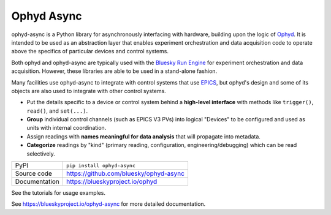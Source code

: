 ***********
Ophyd Async
***********

|build_status| |coverage| |pypi_version| |license|

ophyd-async is a Python library for asynchronously interfacing with hardware,
building upon the logic of `Ophyd`_. It is intended to be used as an
abstraction layer that enables experiment orchestration and data acquisition
code to operate above the specifics of particular devices and control systems.

Both ophyd and ophyd-async are typically used with the `Bluesky Run Engine`_ for 
experiment orchestration and data acquisition. However, these libraries are
able to be used in a stand-alone fashion.

Many facilities use ophyd-async to integrate with control systems that use 
`EPICS`_, but ophyd's design and some of its objects are also used to integrate
with other control systems.

* Put the details specific to a device or control system behind a **high-level
  interface** with methods like ``trigger()``, ``read()``, and ``set(...)``.
* **Group** individual control channels (such as EPICS V3 PVs) into logical
  "Devices" to be configured and used as units with internal coordination.
* Assign readings with **names meaningful for data analysis** that will
  propagate into metadata.
* **Categorize** readings by "kind" (primary reading, configuration,
  engineering/debugging) which can be read selectively.

============== ==============================================================
PyPI           ``pip install ophyd-async``
Source code    https://github.com/bluesky/ophyd-async
Documentation  https://blueskyproject.io/ophyd
============== ==============================================================

See the tutorials for usage examples.

.. |build_status| image:: https://github.com/bluesky/ophyd/workflows/Unit%20Tests/badge.svg?branch=master
    :target: https://github.com/bluesky/ophyd/actions?query=workflow%3A%22Unit+Tests%22
    :alt: Build Status

.. |coverage| image:: https://codecov.io/gh/bluesky/ophyd/branch/master/graph/badge.svg
    :target: https://codecov.io/gh/bluesky/ophyd
    :alt: Test Coverage

.. |pypi_version| image:: https://img.shields.io/pypi/v/ophyd.svg
    :target: https://pypi.org/project/ophyd
    :alt: Latest PyPI version

.. |license| image:: https://img.shields.io/badge/License-BSD%203--Clause-blue.svg
    :target: https://opensource.org/licenses/BSD-3-Clause
    :alt: BSD 3-Clause License

.. _Bluesky Run Engine: http://blueskyproject.io/bluesky

.. _Ophyd: http://blueskyproject.io/ophyd

.. _EPICS: http://www.aps.anl.gov/epics/

..
    Anything below this line is used when viewing README.rst and will be replaced
    when included in index.rst

See https://blueskyproject.io/ophyd-async for more detailed documentation.
